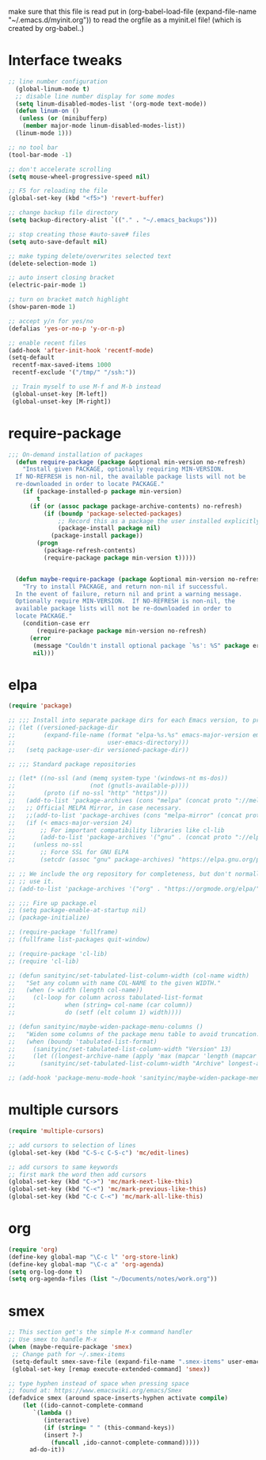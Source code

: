  make sure that this file is read
put in
(org-babel-load-file (expand-file-name "~/.emacs.d/myinit.org"))
to read the orgfile as a myinit.el file! (which is created by org-babel..)
* Interface tweaks
#+BEGIN_SRC emacs-lisp
  ;; line number configuration
    (global-linum-mode t)
    ;; disable line number display for some modes
    (setq linum-disabled-modes-list '(org-mode text-mode))
    (defun linum-on ()
     (unless (or (minibufferp)
      (member major-mode linum-disabled-modes-list))
	(linum-mode 1)))

  ;; no tool bar
  (tool-bar-mode -1)

  ;; don't accelerate scrolling
  (setq mouse-wheel-progressive-speed nil)

  ;; F5 for reloading the file
  (global-set-key (kbd "<f5>") 'revert-buffer)

  ;; change backup file directory
  (setq backup-directory-alist `(("." . "~/.emacs_backups")))

  ;; stop creating those #auto-save# files
  (setq auto-save-default nil)

  ;; make typing delete/overwrites selected text
  (delete-selection-mode 1)

  ;; auto insert closing bracket
  (electric-pair-mode 1)

  ;; turn on bracket match highlight
  (show-paren-mode 1)

  ;; accept y/n for yes/no
  (defalias 'yes-or-no-p 'y-or-n-p)

  ;; enable recent files
  (add-hook 'after-init-hook 'recentf-mode)
  (setq-default
   recentf-max-saved-items 1000
   recentf-exclude '("/tmp/" "/ssh:"))
   
   ;; Train myself to use M-f and M-b instead
   (global-unset-key [M-left])
   (global-unset-key [M-right])

#+END_SRC
* require-package
#+BEGIN_SRC emacs-lisp
;;; On-demand installation of packages
  (defun require-package (package &optional min-version no-refresh)
    "Install given PACKAGE, optionally requiring MIN-VERSION.
  If NO-REFRESH is non-nil, the available package lists will not be
  re-downloaded in order to locate PACKAGE."
    (if (package-installed-p package min-version)
        t
      (if (or (assoc package package-archive-contents) no-refresh)
          (if (boundp 'package-selected-packages)
              ;; Record this as a package the user installed explicitly
              (package-install package nil)
            (package-install package))
        (progn
          (package-refresh-contents)
          (require-package package min-version t)))))


  (defun maybe-require-package (package &optional min-version no-refresh)
    "Try to install PACKAGE, and return non-nil if successful.
  In the event of failure, return nil and print a warning message.
  Optionally require MIN-VERSION.  If NO-REFRESH is non-nil, the
  available package lists will not be re-downloaded in order to
  locate PACKAGE."
    (condition-case err
        (require-package package min-version no-refresh)
      (error
       (message "Couldn't install optional package `%s': %S" package err)
       nil)))
#+END_SRC
* elpa
#+BEGIN_SRC emacs-lisp
  (require 'package)

  ;; ;;; Install into separate package dirs for each Emacs version, to prevent bytecode incompatibility
  ;; (let ((versioned-package-dir
  ;;        (expand-file-name (format "elpa-%s.%s" emacs-major-version emacs-minor-version)
  ;;                          user-emacs-directory)))
  ;;   (setq package-user-dir versioned-package-dir))

  ;; ;;; Standard package repositories

  ;; (let* ((no-ssl (and (memq system-type '(windows-nt ms-dos))
  ;;                     (not (gnutls-available-p))))
  ;;        (proto (if no-ssl "http" "https")))
  ;;   (add-to-list 'package-archives (cons "melpa" (concat proto "://melpa.org/packages/")) t)
  ;;   ;; Official MELPA Mirror, in case necessary.
  ;;   ;;(add-to-list 'package-archives (cons "melpa-mirror" (concat proto "://www.mirrorservice.org/sites/melpa.org/packages/")) t)
  ;;   (if (< emacs-major-version 24)
  ;;       ;; For important compatibility libraries like cl-lib
  ;;       (add-to-list 'package-archives '("gnu" . (concat proto "://elpa.gnu.org/packages/")))
  ;;     (unless no-ssl
  ;;       ;; Force SSL for GNU ELPA
  ;;       (setcdr (assoc "gnu" package-archives) "https://elpa.gnu.org/packages/"))))

  ;; ;; We include the org repository for completeness, but don't normally
  ;; ;; use it.
  ;; (add-to-list 'package-archives '("org" . "https://orgmode.org/elpa/"))

  ;; ;;; Fire up package.el
  ;; (setq package-enable-at-startup nil)
  ;; (package-initialize)

  ;; (require-package 'fullframe)
  ;; (fullframe list-packages quit-window)

  ;; (require-package 'cl-lib)
  ;; (require 'cl-lib)

  ;; (defun sanityinc/set-tabulated-list-column-width (col-name width)
  ;;   "Set any column with name COL-NAME to the given WIDTH."
  ;;   (when (> width (length col-name))
  ;;     (cl-loop for column across tabulated-list-format
  ;;              when (string= col-name (car column))
  ;;              do (setf (elt column 1) width))))

  ;; (defun sanityinc/maybe-widen-package-menu-columns ()
  ;;   "Widen some columns of the package menu table to avoid truncation."
  ;;   (when (boundp 'tabulated-list-format)
  ;;     (sanityinc/set-tabulated-list-column-width "Version" 13)
  ;;     (let ((longest-archive-name (apply 'max (mapcar 'length (mapcar 'car package-archives)))))
  ;;       (sanityinc/set-tabulated-list-column-width "Archive" longest-archive-name))))

  ;; (add-hook 'package-menu-mode-hook 'sanityinc/maybe-widen-package-menu-columns)
#+END_SRC
* multiple cursors
#+BEGIN_SRC emacs-lisp
  (require 'multiple-cursors)

  ;; add cursors to selection of lines
  (global-set-key (kbd "C-S-c C-S-c") 'mc/edit-lines)

  ;; add cursors to same keywords
  ;; first mark the word then add cursors
  (global-set-key (kbd "C->") 'mc/mark-next-like-this)
  (global-set-key (kbd "C-<") 'mc/mark-previous-like-this)
  (global-set-key (kbd "C-c C-<") 'mc/mark-all-like-this)
#+END_SRC
* org
#+BEGIN_SRC emacs-lisp
  (require 'org)
  (define-key global-map "\C-c l" 'org-store-link)
  (define-key global-map "\C-c a" 'org-agenda)
  (setq org-log-done t)
  (setq org-agenda-files (list "~/Documents/notes/work.org"))
#+END_SRC
* smex
#+BEGIN_SRC emacs-lisp
  ;; This section get's the simple M-x command handler
  ;; Use smex to handle M-x
  (when (maybe-require-package 'smex)
   ;; Change path for ~/.smex-items
   (setq-default smex-save-file (expand-file-name ".smex-items" user-emacs-directory))
   (global-set-key [remap execute-extended-command] 'smex))

  ;; type hyphen instead of space when pressing space
  ;; found at: https://www.emacswiki.org/emacs/Smex
  (defadvice smex (around space-inserts-hyphen activate compile)
	  (let ((ido-cannot-complete-command
		 `(lambda ()
		    (interactive)
		    (if (string= " " (this-command-keys))
			(insert ?-)
		      (funcall ,ido-cannot-complete-command)))))
	    ad-do-it))
#+END_SRC

